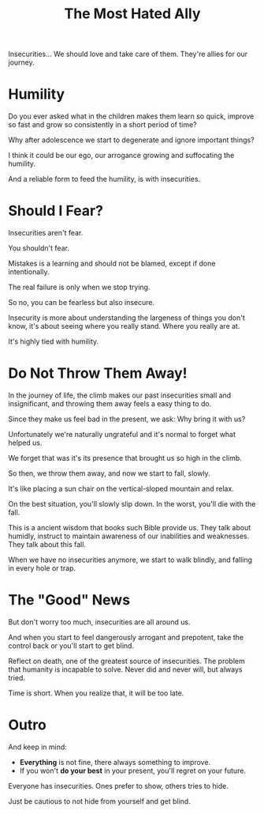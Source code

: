 #+title: The Most Hated Ally
#+filetags: awareness

Insecurities... We should love and take care of them. They're allies for our journey.

* Humility
Do you ever asked what in the children makes them learn so quick, improve so fast and grow so consistently in a short period of time?

Why after adolescence we start to degenerate and ignore important things?

I think it could be our ego, our arrogance growing and suffocating the humility.

And a reliable form to feed the humility, is with insecurities.


* Should I Fear?
Insecurities aren't fear.

You shouldn't fear.

Mistakes is a learning and should not be blamed, except if done intentionally.

The real failure is only when we stop trying.

So no, you can be fearless but also insecure.

Insecurity is more about understanding the largeness of things you don't know, it's about seeing where you really stand. Where you really are at.

It's highly tied with humility.


* Do Not Throw Them Away!
In the journey of life, the climb makes our past insecurities small and insignificant, and throwing them away feels a easy thing to do.

Since they make us feel bad in the present, we ask: Why bring it with us?

Unfortunately we're naturally ungrateful and it's normal to forget what helped us.

We forget that was it's its presence that brought us so high in the climb.

So then, we throw them away, and now we start to fall, slowly.

It's like placing a sun chair on the vertical-sloped mountain and relax.

On the best situation, you'll slowly slip down. In the worst, you'll die with the fall.

This is a ancient wisdom that books such Bible provide us. They talk about humidly, instruct to maintain awareness of our inabilities and weaknesses. They talk about this fall.

When we have no insecurities anymore, we start to walk blindly, and falling in every hole or trap.


* The "Good" News
But don't worry too much, insecurities are all around us.

And when you start to feel dangerously arrogant and prepotent, take the control back or you'll start to get blind.

Reflect on death, one of the greatest source of insecurities. The problem that humanity is incapable to solve. Never did and never will, but always tried.

Time is short. When you realize that, it will be too late.


* Outro
And keep in mind:
- *Everything* is not fine, there always something to improve.
- If you won't *do your best* in your present, you'll regret on your future.

Everyone has insecurities. Ones prefer to show, others tries to hide.

Just be cautious to not hide from yourself and get blind.
